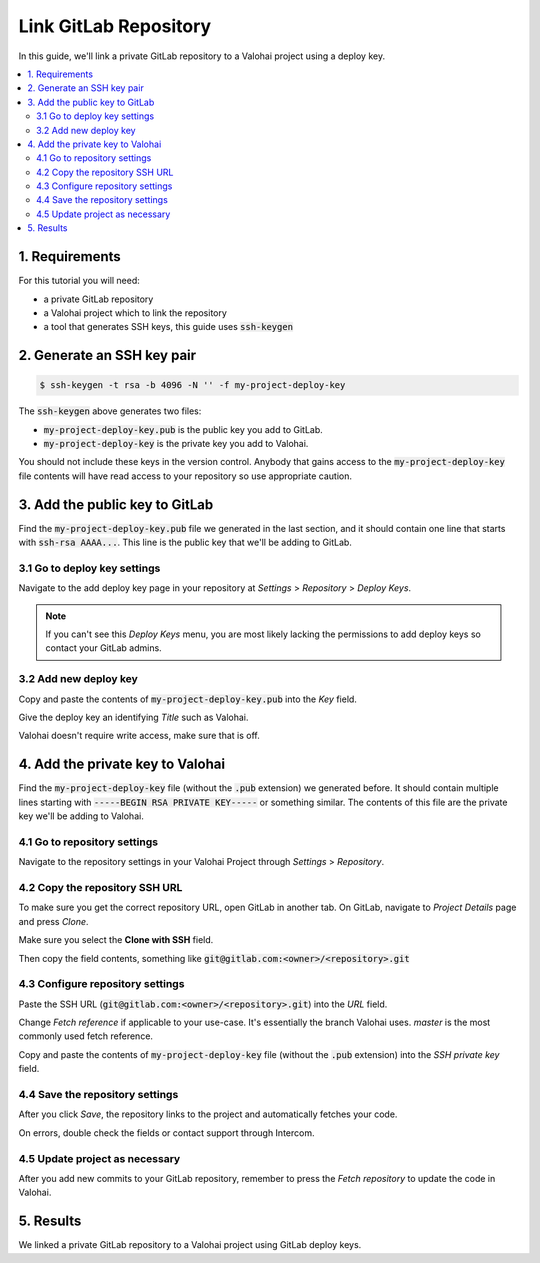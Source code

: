 .. meta::
    :description: How to use a private GitLab repository with a Valohai project using a deploy key.

Link GitLab Repository
======================

In this guide, we'll link a private GitLab repository to a Valohai project using a deploy key.

.. contents::
   :backlinks: none
   :local:

1. Requirements
~~~~~~~~~~~~~~~

For this tutorial you will need:

* a private GitLab repository
* a Valohai project which to link the repository
* a tool that generates SSH keys, this guide uses :code:`ssh-keygen`

2. Generate an SSH key pair
~~~~~~~~~~~~~~~~~~~~~~~~~~~

.. code-block:: bash

   $ ssh-keygen -t rsa -b 4096 -N '' -f my-project-deploy-key

The :code:`ssh-keygen` above generates two files:

* :code:`my-project-deploy-key.pub` is the public key you add to GitLab.
* :code:`my-project-deploy-key` is the private key you add to Valohai.

You should not include these keys in the version control. Anybody that gains access to the :code:`my-project-deploy-key` file contents will have read access to your repository so use appropriate caution.

3. Add the public key to GitLab
~~~~~~~~~~~~~~~~~~~~~~~~~~~~~~~

Find the :code:`my-project-deploy-key.pub` file we generated in the last section, and it should contain one line that starts with :code:`ssh-rsa AAAA...`. This line is the public key that we'll be adding to GitLab.

3.1 Go to deploy key settings
^^^^^^^^^^^^^^^^^^^^^^^^^^^^^

.. thumbnail:: gitlab-key-1.png
   :alt: GitLab - route to the deploy key creation page

Navigate to the add deploy key page in your repository at `Settings` > `Repository` > `Deploy Keys`.

.. note::

    If you can't see this `Deploy Keys` menu, you are most likely lacking the permissions to add deploy keys so contact your GitLab admins.

3.2 Add new deploy key
^^^^^^^^^^^^^^^^^^^^^^

.. thumbnail:: gitlab-key-2.png
   :alt: GitLab - deploy public key setup example

Copy and paste the contents of :code:`my-project-deploy-key.pub` into the `Key` field.

Give the deploy key an identifying `Title` such as Valohai.

Valohai doesn't require write access, make sure that is off.

4. Add the private key to Valohai
~~~~~~~~~~~~~~~~~~~~~~~~~~~~~~~~~

Find the :code:`my-project-deploy-key` file (without the :code:`.pub` extension) we generated before. It should contain multiple lines starting with :code:`-----BEGIN RSA PRIVATE KEY-----` or something similar. The contents of this file are the private key we'll be adding to Valohai.

4.1 Go to repository settings
^^^^^^^^^^^^^^^^^^^^^^^^^^^^^

.. thumbnail:: valohai-key-1.png
   :alt: Valohai - route to repository settings

Navigate to the repository settings in your Valohai Project through `Settings` > `Repository`.

4.2 Copy the repository SSH URL
^^^^^^^^^^^^^^^^^^^^^^^^^^^^^^^

.. thumbnail:: gitlab-key-3.png
   :alt: GitLab - where to find repository SSH URL

To make sure you get the correct repository URL, open GitLab in another tab. On GitLab, navigate to `Project Details` page and press `Clone`.

Make sure you select the **Clone with SSH** field.

Then copy the field contents, something like :code:`git@gitlab.com:<owner>/<repository>.git`

4.3 Configure repository settings
^^^^^^^^^^^^^^^^^^^^^^^^^^^^^^^^^

.. thumbnail:: valohai-key-3.png
   :alt: Valohai - repository configuration example

Paste the SSH URL (:code:`git@gitlab.com:<owner>/<repository>.git`) into the `URL` field.

Change `Fetch reference` if applicable to your use-case. It's essentially the branch Valohai uses. `master` is the most commonly used fetch reference.

Copy and paste the contents of :code:`my-project-deploy-key` file (without the :code:`.pub` extension) into the `SSH private key` field.

4.4 Save the repository settings
^^^^^^^^^^^^^^^^^^^^^^^^^^^^^^^^

.. thumbnail:: valohai-key-4.png
   :alt: Valohai - screen after saving repository settings

After you click `Save`, the repository links to the project and automatically fetches your code.

On errors, double check the fields or contact support through Intercom.

4.5 Update project as necessary
^^^^^^^^^^^^^^^^^^^^^^^^^^^^^^^

.. thumbnail:: valohai-key-5.png
   :alt: Valohai - highlighted Fetch repository button

After you add new commits to your GitLab repository, remember to press the `Fetch repository` to update the code in Valohai.

5. Results
~~~~~~~~~~

We linked a private GitLab repository to a Valohai project using GitLab deploy keys.
